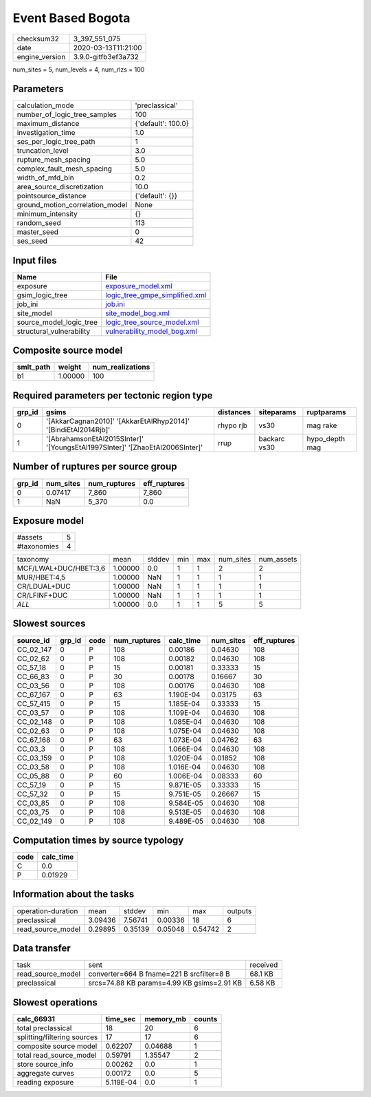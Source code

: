 Event Based Bogota
==================

============== ===================
checksum32     3_397_551_075      
date           2020-03-13T11:21:00
engine_version 3.9.0-gitfb3ef3a732
============== ===================

num_sites = 5, num_levels = 4, num_rlzs = 100

Parameters
----------
=============================== ==================
calculation_mode                'preclassical'    
number_of_logic_tree_samples    100               
maximum_distance                {'default': 100.0}
investigation_time              1.0               
ses_per_logic_tree_path         1                 
truncation_level                3.0               
rupture_mesh_spacing            5.0               
complex_fault_mesh_spacing      5.0               
width_of_mfd_bin                0.2               
area_source_discretization      10.0              
pointsource_distance            {'default': {}}   
ground_motion_correlation_model None              
minimum_intensity               {}                
random_seed                     113               
master_seed                     0                 
ses_seed                        42                
=============================== ==================

Input files
-----------
======================== ==================================================================
Name                     File                                                              
======================== ==================================================================
exposure                 `exposure_model.xml <exposure_model.xml>`_                        
gsim_logic_tree          `logic_tree_gmpe_simplified.xml <logic_tree_gmpe_simplified.xml>`_
job_ini                  `job.ini <job.ini>`_                                              
site_model               `site_model_bog.xml <site_model_bog.xml>`_                        
source_model_logic_tree  `logic_tree_source_model.xml <logic_tree_source_model.xml>`_      
structural_vulnerability `vulnerability_model_bog.xml <vulnerability_model_bog.xml>`_      
======================== ==================================================================

Composite source model
----------------------
========= ======= ================
smlt_path weight  num_realizations
========= ======= ================
b1        1.00000 100             
========= ======= ================

Required parameters per tectonic region type
--------------------------------------------
====== ============================================================================ ========= ============ ==============
grp_id gsims                                                                        distances siteparams   ruptparams    
====== ============================================================================ ========= ============ ==============
0      '[AkkarCagnan2010]' '[AkkarEtAlRhyp2014]' '[BindiEtAl2014Rjb]'               rhypo rjb vs30         mag rake      
1      '[AbrahamsonEtAl2015SInter]' '[YoungsEtAl1997SInter]' '[ZhaoEtAl2006SInter]' rrup      backarc vs30 hypo_depth mag
====== ============================================================================ ========= ============ ==============

Number of ruptures per source group
-----------------------------------
====== ========= ============ ============
grp_id num_sites num_ruptures eff_ruptures
====== ========= ============ ============
0      0.07417   7_860        7_860       
1      NaN       5_370        0.0         
====== ========= ============ ============

Exposure model
--------------
=========== =
#assets     5
#taxonomies 4
=========== =

===================== ======= ====== === === ========= ==========
taxonomy              mean    stddev min max num_sites num_assets
MCF/LWAL+DUC/HBET:3,6 1.00000 0.0    1   1   2         2         
MUR/HBET:4,5          1.00000 NaN    1   1   1         1         
CR/LDUAL+DUC          1.00000 NaN    1   1   1         1         
CR/LFINF+DUC          1.00000 NaN    1   1   1         1         
*ALL*                 1.00000 0.0    1   1   5         5         
===================== ======= ====== === === ========= ==========

Slowest sources
---------------
========= ====== ==== ============ ========= ========= ============
source_id grp_id code num_ruptures calc_time num_sites eff_ruptures
========= ====== ==== ============ ========= ========= ============
CC_02_147 0      P    108          0.00186   0.04630   108         
CC_02_62  0      P    108          0.00182   0.04630   108         
CC_57_18  0      P    15           0.00181   0.33333   15          
CC_66_83  0      P    30           0.00178   0.16667   30          
CC_03_56  0      P    108          0.00176   0.04630   108         
CC_67_167 0      P    63           1.190E-04 0.03175   63          
CC_57_415 0      P    15           1.185E-04 0.33333   15          
CC_03_57  0      P    108          1.109E-04 0.04630   108         
CC_02_148 0      P    108          1.085E-04 0.04630   108         
CC_02_63  0      P    108          1.075E-04 0.04630   108         
CC_67_168 0      P    63           1.073E-04 0.04762   63          
CC_03_3   0      P    108          1.066E-04 0.04630   108         
CC_03_159 0      P    108          1.020E-04 0.01852   108         
CC_03_58  0      P    108          1.016E-04 0.04630   108         
CC_05_88  0      P    60           1.006E-04 0.08333   60          
CC_57_19  0      P    15           9.871E-05 0.33333   15          
CC_57_32  0      P    15           9.751E-05 0.26667   15          
CC_03_85  0      P    108          9.584E-05 0.04630   108         
CC_03_75  0      P    108          9.513E-05 0.04630   108         
CC_02_149 0      P    108          9.489E-05 0.04630   108         
========= ====== ==== ============ ========= ========= ============

Computation times by source typology
------------------------------------
==== =========
code calc_time
==== =========
C    0.0      
P    0.01929  
==== =========

Information about the tasks
---------------------------
================== ======= ======= ======= ======= =======
operation-duration mean    stddev  min     max     outputs
preclassical       3.09436 7.56741 0.00336 18      6      
read_source_model  0.29895 0.35139 0.05048 0.54742 2      
================== ======= ======= ======= ======= =======

Data transfer
-------------
================= ========================================== ========
task              sent                                       received
read_source_model converter=664 B fname=221 B srcfilter=8 B  68.1 KB 
preclassical      srcs=74.88 KB params=4.99 KB gsims=2.91 KB 6.58 KB 
================= ========================================== ========

Slowest operations
------------------
=========================== ========= ========= ======
calc_66931                  time_sec  memory_mb counts
=========================== ========= ========= ======
total preclassical          18        20        6     
splitting/filtering sources 17        17        6     
composite source model      0.62207   0.04688   1     
total read_source_model     0.59791   1.35547   2     
store source_info           0.00262   0.0       1     
aggregate curves            0.00172   0.0       5     
reading exposure            5.119E-04 0.0       1     
=========================== ========= ========= ======